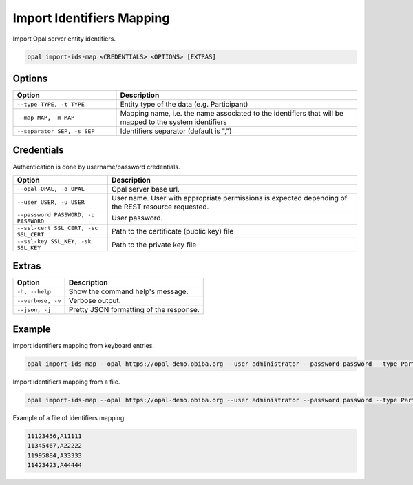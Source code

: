 Import Identifiers Mapping
==========================

Import Opal server entity identifiers.

.. code-block:: bash

  opal import-ids-map <CREDENTIALS> <OPTIONS> [EXTRAS]

Options
-------

.. list-table::
   :widths: 30 70
   :header-rows: 1

   * - Option
     - Description
   * - ``--type TYPE, -t TYPE``
     - Entity type of the data (e.g. Participant)
   * - ``--map MAP, -m MAP``
     - Mapping name, i.e. the name associated to the identifiers that will be mapped to the system identifiers
   * - ``--separator SEP, -s SEP``
     - Identifiers separator (default is ",")

Credentials
-----------

Authentication is done by username/password credentials.

===================================== ====================================
Option                                Description
===================================== ====================================
``--opal OPAL, -o OPAL``              Opal server base url.
``--user USER, -u USER``              User name. User with appropriate permissions is expected depending of the REST resource requested.
``--password PASSWORD, -p PASSWORD``  User password.
``--ssl-cert SSL_CERT, -sc SSL_CERT`` Path to the certificate (public key) file
``--ssl-key SSL_KEY, -sk SSL_KEY``    Path to the private key file
===================================== ====================================

Extras
------

================= =================
Option            Description
================= =================
``-h, --help``    Show the command help's message.
``--verbose, -v`` Verbose output.
``--json, -j``    Pretty JSON formatting of the response.
================= =================

Example
-------

Import identifiers mapping from keyboard entries.

.. code-block:: bash

  opal import-ids-map --opal https://opal-demo.obiba.org --user administrator --password password --type Participant --map foo

Import identifiers mapping from a file.

.. code-block:: bash

  opal import-ids-map --opal https://opal-demo.obiba.org --user administrator --password password --type Participant --map foo < idsmap.txt

Example of a file of identifiers mapping:

.. code-block:: text

  11123456,A11111
  11345467,A22222
  11995884,A33333
  11423423,A44444
